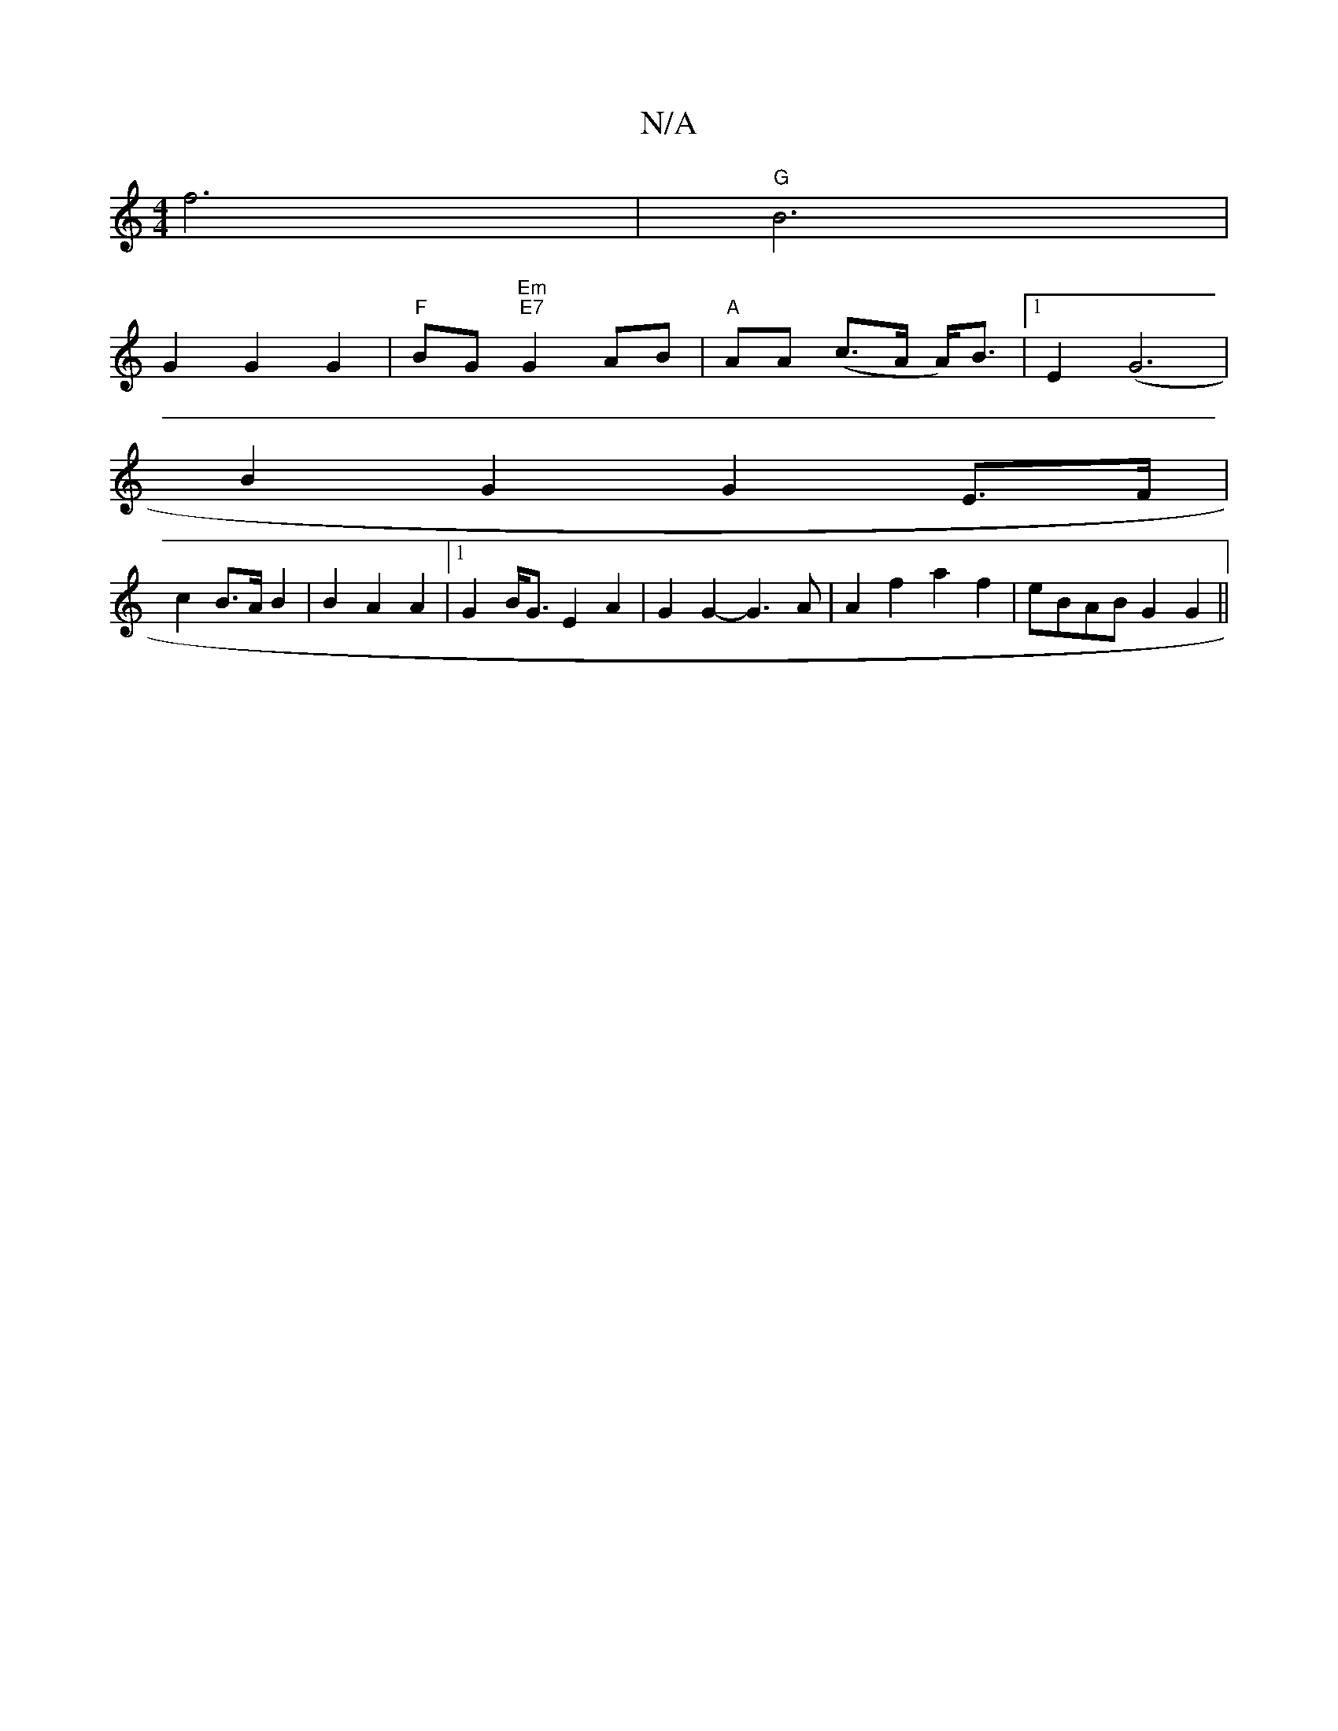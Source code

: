X:1
T:N/A
M:4/4
R:N/A
K:Cmajor
f6 | "G" B6|
G2 G2 G2|"F"BG "Em" "E7" G2 AB| "A"AA (c>A A<)B |1 E2 (G6|
B2G2 G2E>F |
c2 B>A B2 | B2 A2 A2 |1 G2 B<G E2 A2 | G2 G2- G3 A | A2 f2 a2 f2 | eBAB G2 G2 ||

|: A2 AB BA | G2 F>D A,2 ||

|: ^